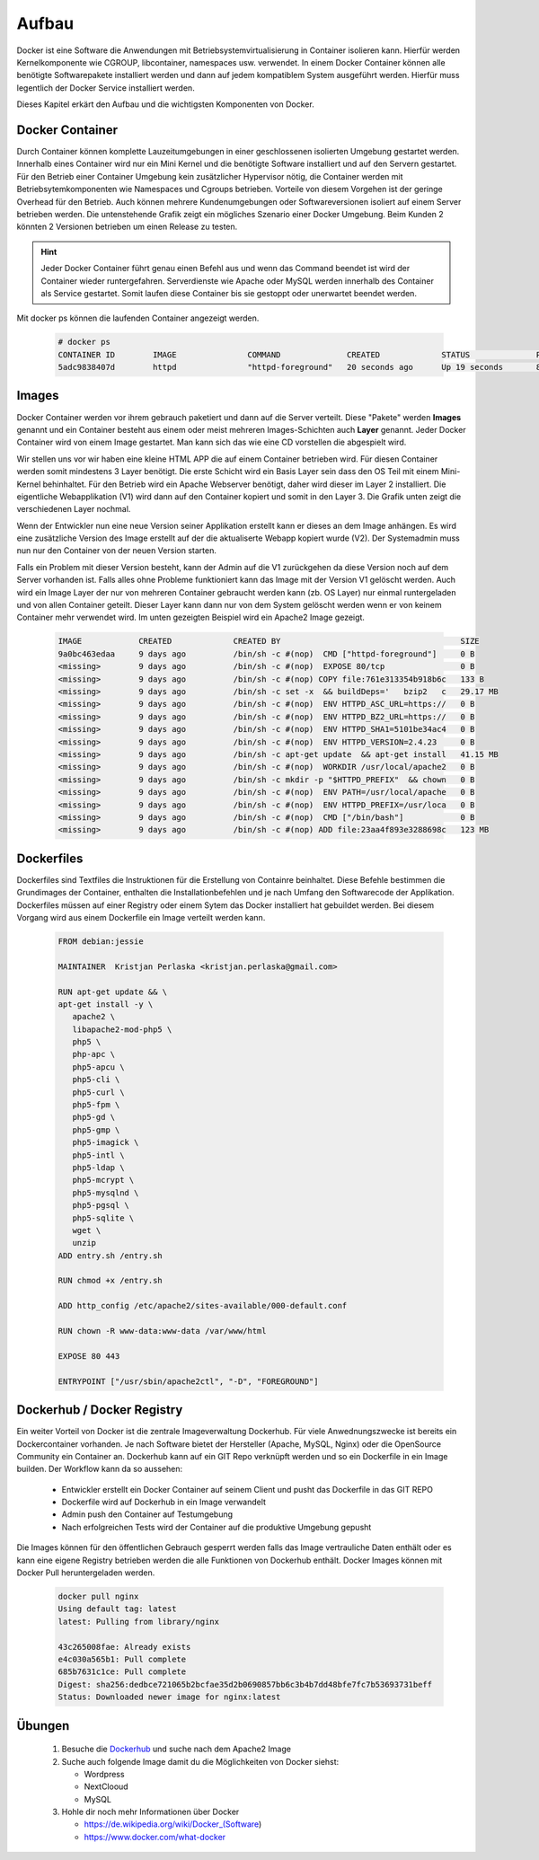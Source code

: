 Aufbau
******
Docker ist eine Software die Anwendungen mit Betriebsystemvirtualisierung in Container isolieren kann.
Hierfür werden Kernelkomponente wie CGROUP, libcontainer, namespaces usw. verwendet.
In einem Docker Container können alle benötigte Softwarepakete installiert werden und dann auf jedem kompatiblem System ausgeführt werden.
Hierfür muss legentlich der Docker Service installiert werden.

Dieses Kapitel erkärt den Aufbau und die wichtigsten Komponenten von Docker.

Docker Container
""""""""""""""""
Durch Container können komplette Lauzeitumgebungen in einer geschlossenen isolierten Umgebung gestartet werden. Innerhalb eines Container wird nur ein Mini Kernel und die benötigte Software
installiert und auf den Servern gestartet. Für den Betrieb einer Container Umgebung kein zusätzlicher Hypervisor nötig, die Container werden mit Betriebsytemkomponenten wie Namespaces und Cgroups
betrieben. Vorteile von diesem Vorgehen ist der geringe Overhead für den Betrieb. Auch können mehrere Kundenumgebungen oder Softwareversionen isoliert auf einem Server betrieben werden. Die
untenstehende Grafik zeigt ein mögliches Szenario einer Docker Umgebung. Beim Kunden 2 könnten 2 Versionen betrieben um einen Release zu testen.

.. image:: aufbau_p3.png
   :align: center

.. hint::
    Jeder Docker Container führt genau einen Befehl aus und wenn das Command beendet ist wird der Container wieder runtergefahren. Serverdienste wie Apache oder MySQL werden innerhalb des Container als Service gestartet. Somit laufen diese Container bis sie gestoppt oder unerwartet beendet werden.

Mit docker ps können die laufenden Container angezeigt werden.

 .. code-block:: guess

  # docker ps
  CONTAINER ID        IMAGE               COMMAND              CREATED             STATUS              PORTS               NAMES
  5adc9838407d        httpd               "httpd-foreground"   20 seconds ago      Up 19 seconds       80/tcp              evil_newton



Images
""""""
Docker Container werden vor ihrem gebrauch paketiert und dann auf die Server verteilt.
Diese "Pakete" werden **Images** genannt und ein Container besteht aus einem oder meist mehreren Images-Schichten auch **Layer** genannt.
Jeder Docker Container wird von einem Image gestartet. Man kann sich das wie eine CD vorstellen die abgespielt wird.

Wir stellen uns vor wir haben eine kleine HTML APP die auf einem Container betrieben wird. Für diesen Container werden somit mindestens 3 Layer benötigt.
Die erste Schicht wird ein Basis Layer sein dass den OS Teil mit einem Mini-Kernel behinhaltet. Für den Betrieb wird ein Apache Webserver benötigt, daher wird dieser im Layer 2 installiert.
Die eigentliche Webapplikation (V1) wird dann auf den Container kopiert und somit in den Layer 3. Die Grafik unten zeigt die verschiedenen Layer nochmal.

.. image:: aufbau_p1.png
   :align: center

Wenn der Entwickler nun eine neue Version seiner Applikation erstellt kann er dieses an dem Image anhängen. Es wird eine zusätzliche Version des Image erstellt auf der die aktualiserte Webapp
kopiert wurde (V2). Der Systemadmin muss nun nur den Container von der neuen Version starten.

.. image:: aufbau_p2.png
   :align: center

Falls ein Problem mit dieser Version besteht, kann der Admin auf die V1 zurückgehen da diese Version noch auf dem Server vorhanden ist. Falls alles ohne Probleme funktioniert kann das Image mit
der Version V1 gelöscht werden. Auch wird ein Image Layer der nur von mehreren Container gebraucht werden kann (zb. OS Layer) nur einmal runtergeladen und von allen Container geteilt.
Dieser Layer kann dann nur von dem System gelöscht werden wenn er von keinem Container mehr verwendet wird. Im unten gezeigten Beispiel wird ein Apache2 Image gezeigt.

  .. code-block:: guess

   IMAGE            CREATED             CREATED BY                                      SIZE
   9a0bc463edaa     9 days ago          /bin/sh -c #(nop)  CMD ["httpd-foreground"]     0 B
   <missing>        9 days ago          /bin/sh -c #(nop)  EXPOSE 80/tcp                0 B
   <missing>        9 days ago          /bin/sh -c #(nop) COPY file:761e313354b918b6c   133 B
   <missing>        9 days ago          /bin/sh -c set -x  && buildDeps='   bzip2   c   29.17 MB
   <missing>        9 days ago          /bin/sh -c #(nop)  ENV HTTPD_ASC_URL=https://   0 B
   <missing>        9 days ago          /bin/sh -c #(nop)  ENV HTTPD_BZ2_URL=https://   0 B
   <missing>        9 days ago          /bin/sh -c #(nop)  ENV HTTPD_SHA1=5101be34ac4   0 B
   <missing>        9 days ago          /bin/sh -c #(nop)  ENV HTTPD_VERSION=2.4.23     0 B
   <missing>        9 days ago          /bin/sh -c apt-get update  && apt-get install   41.15 MB
   <missing>        9 days ago          /bin/sh -c #(nop)  WORKDIR /usr/local/apache2   0 B
   <missing>        9 days ago          /bin/sh -c mkdir -p "$HTTPD_PREFIX"  && chown   0 B
   <missing>        9 days ago          /bin/sh -c #(nop)  ENV PATH=/usr/local/apache   0 B
   <missing>        9 days ago          /bin/sh -c #(nop)  ENV HTTPD_PREFIX=/usr/loca   0 B
   <missing>        9 days ago          /bin/sh -c #(nop)  CMD ["/bin/bash"]            0 B
   <missing>        9 days ago          /bin/sh -c #(nop) ADD file:23aa4f893e3288698c   123 MB

Dockerfiles
"""""""""""
Dockerfiles sind Textfiles die Instruktionen für die Erstellung von Containre beinhaltet. Diese Befehle bestimmen die Grundimages der Container, enthalten die Installationbefehlen
und je nach Umfang den Softwarecode der Applikation. Dockerfiles müssen auf einer Registry oder einem Sytem das Docker installiert hat gebuildet werden. Bei diesem Vorgang wird aus einem Dockerfile
ein Image verteilt werden kann.

  .. code-block:: guess

   FROM debian:jessie

   MAINTAINER  Kristjan Perlaska <kristjan.perlaska@gmail.com>

   RUN apt-get update && \
   apt-get install -y \
      apache2 \
      libapache2-mod-php5 \
      php5 \
      php-apc \
      php5-apcu \
      php5-cli \
      php5-curl \
      php5-fpm \
      php5-gd \
      php5-gmp \
      php5-imagick \
      php5-intl \
      php5-ldap \
      php5-mcrypt \
      php5-mysqlnd \
      php5-pgsql \
      php5-sqlite \
      wget \
      unzip
   ADD entry.sh /entry.sh

   RUN chmod +x /entry.sh

   ADD http_config /etc/apache2/sites-available/000-default.conf

   RUN chown -R www-data:www-data /var/www/html

   EXPOSE 80 443

   ENTRYPOINT ["/usr/sbin/apache2ctl", "-D", "FOREGROUND"]

Dockerhub / Docker Registry
"""""""""""""""""""""""""""
Ein weiter Vorteil von Docker ist die zentrale Imageverwaltung Dockerhub. Für viele Anwednungszwecke ist bereits ein Dockercontainer vorhanden.
Je nach Software bietet der Hersteller (Apache, MySQL, Nginx) oder die OpenSource Community ein Container an. Dockerhub kann auf ein GIT Repo verknüpft werden und so ein Dockerfile in
ein Image builden. Der Workflow kann da so aussehen:

  * Entwickler erstellt ein Docker Container auf seinem Client und pusht das Dockerfile in das GIT REPO
  * Dockerfile wird auf Dockerhub in ein Image verwandelt
  * Admin push den Container auf Testumgebung
  * Nach erfolgreichen Tests wird der Container auf die produktive Umgebung gepusht

Die Images können für den öffentlichen Gebrauch gesperrt werden falls das
Image vertrauliche Daten enthält oder es kann eine eigene Registry betrieben werden die alle Funktionen von Dockerhub enthält.
Docker Images können mit Docker Pull heruntergeladen werden.

 .. code-block:: guess

      docker pull nginx
      Using default tag: latest
      latest: Pulling from library/nginx

      43c265008fae: Already exists
      e4c030a565b1: Pull complete
      685b7631c1ce: Pull complete
      Digest: sha256:dedbce721065b2bcfae35d2b0690857bb6c3b4b7dd48bfe7fc7b53693731beff
      Status: Downloaded newer image for nginx:latest

Übungen
"""""""
 1. Besuche die `Dockerhub <https://hub.docker.com/>`_ und suche nach dem Apache2 Image
 2. Suche auch folgende Image damit du die Möglichkeiten von Docker siehst:

    * Wordpress
    * NextClooud
    * MySQL

 3. Hohle dir noch mehr Informationen über Docker
 
    * https://de.wikipedia.org/wiki/Docker_(Software)
    * https://www.docker.com/what-docker
